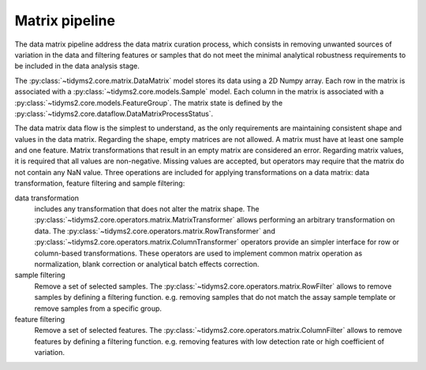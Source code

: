 .. _matrix-overview:

Matrix pipeline
===============

The data matrix pipeline address the data matrix curation process, which consists in removing
unwanted sources of variation in the data and filtering features or samples that do not
meet the minimal analytical robustness requirements to be included in the data analysis stage.

The :py:class:`~tidyms2.core.matrix.DataMatrix` model stores its data using a 2D Numpy array. Each
row in the matrix is associated with a :py:class:`~tidyms2.core.models.Sample` model. Each column in
the matrix is associated with a :py:class:`~tidyms2.core.models.FeatureGroup`. The matrix state is
defined by the :py:class:`~tidyms2.core.dataflow.DataMatrixProcessStatus`.

The data matrix data flow is the simplest to understand, as the only requirements are maintaining
consistent shape and values in the data matrix. Regarding the shape, empty matrices are not allowed.
A matrix must have at least one sample and one feature. Matrix transformations that result in an
empty matrix are considered an error. Regarding matrix values, it is required that all values
are non-negative. Missing values are accepted, but operators may require that the matrix do
not contain any NaN value. Three operations are included for applying transformations on
a data matrix: data transformation, feature filtering and sample filtering:

data transformation
    includes any transformation that does not alter the matrix shape. The
    :py:class:`~tidyms2.core.operators.matrix.MatrixTransformer` allows performing an
    arbitrary transformation on data. The
    :py:class:`~tidyms2.core.operators.matrix.RowTransformer` and 
    :py:class:`~tidyms2.core.operators.matrix.ColumnTransformer` operators provide an simpler
    interface for row or column-based transformations. These operators are used to
    implement common matrix operation as normalization, blank correction or analytical
    batch effects correction.
sample filtering
    Remove a set of selected samples. The :py:class:`~tidyms2.core.operators.matrix.RowFilter`
    allows to remove samples by defining a filtering function. e.g. removing samples that do
    not match the assay sample template or remove samples from a specific group.
feature filtering
    Remove a set of selected features. The :py:class:`~tidyms2.core.operators.matrix.ColumnFilter`
    allows to remove features by defining a filtering function. e.g. removing features with low
    detection rate or high coefficient of variation.
